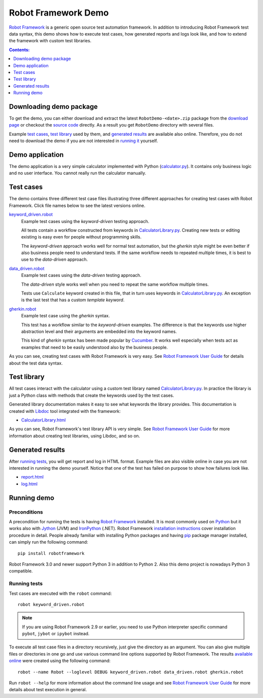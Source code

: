====================
Robot Framework Demo
====================

`Robot Framework`_ is a generic open source test automation framework.
In addition to introducing Robot Framework test data syntax, this demo
shows how to execute test cases, how generated reports and logs
look like, and how to extend the framework with custom test libraries.

.. contents:: **Contents:**
   :depth: 1
   :local:

Downloading demo package
========================

To get the demo, you can either download and extract the latest
``RobotDemo-<date>.zip`` package from the `download page`_ or checkout the
`source code`_ directly. As a result you get ``RobotDemo`` directory with
several files.

Example `test cases`_, `test library`_ used by them, and `generated results`_
are available also online. Therefore, you do not need to download the demo if
you are not interested in `running it`__ yourself.

__ `running demo`_

Demo application
================

The demo application is a very simple calculator implemented with Python
(`calculator.py`_). It contains only business logic and no user interface.
You cannot really run the calculator manually.

Test cases
==========

The demo contains three different test case files illustrating three different
approaches for creating test cases with Robot Framework. Click file names below
to see the latest versions online.

`keyword_driven.robot`_
    Example test cases using the *keyword-driven* testing approach.

    All tests contain a workflow constructed from keywords in
    `CalculatorLibrary.py`_. Creating new tests or editing
    existing is easy even for people without programming skills.

    The *keyword-driven* approach works well for normal test
    automation, but the *gherkin* style might be even better
    if also business people need to understand tests. If the
    same workflow needs to repeated multiple times, it is best
    to use to the *data-driven* approach.

`data_driven.robot`_
    Example test cases using the *data-driven* testing approach.

    The *data-driven* style works well when you need to repeat
    the same workflow multiple times.

    Tests use ``Calculate`` keyword created in this file, that in
    turn uses keywords in `CalculatorLibrary.py`_. An exception
    is the last test that has a custom *template keyword*.

`gherkin.robot`_
    Example test case using the *gherkin* syntax.

    This test has a workflow similar to the *keyword-driven*
    examples. The difference is that the keywords use higher
    abstraction level and their arguments are embedded into
    the keyword names.

    This kind of *gherkin* syntax has been made popular by Cucumber_.
    It works well especially when tests act as examples that need to
    be easily understood also by the business people.

As you can see, creating test cases with Robot Framework is very easy.
See `Robot Framework User Guide`_ for details about the test data syntax.

Test library
============

All test cases interact with the calculator using a custom test library named
`CalculatorLibrary.py`_. In practice the library is just a Python class
with methods that create the keywords used by the test cases.

Generated library documentation makes it easy to see what keywords the
library provides. This documentation is created with Libdoc_ tool integrated
with the framework:

- `CalculatorLibrary.html`_

As you can see, Robot Framework's test library API is very simple.
See `Robot Framework User Guide`_ for more information about creating test
libraries, using Libdoc, and so on.

Generated results
=================

After `running tests`_, you will get report and log in HTML format. Example
files are also visible online in case you are not interested in running
the demo yourself. Notice that one of the test has failed on purpose to
show how failures look like.

- `report.html`_
- `log.html`_

Running demo
============

Preconditions
-------------

A precondition for running the tests is having `Robot Framework`_ installed.
It is most commonly used on Python_ but it works also with Jython_ (JVM)
and IronPython_ (.NET). Robot Framework `installation instructions`_
cover installation procedure in detail. People already familiar with
installing Python packages and having `pip`_ package manager installed, can
simply run the following command::

    pip install robotframework

Robot Framework 3.0 and newer support Python 3 in addition to Python 2. Also
this demo project is nowadays Python 3 compatible.

Running tests
-------------

Test cases are executed with the ``robot`` command::

    robot keyword_driven.robot

.. note:: If you are using Robot Framework 2.9 or earlier, you need to
          use Python interpreter specific command ``pybot``, ``jybot`` or
          ``ipybot`` instead.

To execute all test case files in a directory recursively, just give the
directory as an argument. You can also give multiple files or directories in
one go and use various command line options supported by Robot Framework.
The results `available online`__ were created using the following command::

    robot --name Robot --loglevel DEBUG keyword_driven.robot data_driven.robot gherkin.robot

Run ``robot --help`` for more information about the command line usage and see
`Robot Framework User Guide`_ for more details about test execution in general.

__ `Generated results`_


.. _Robot Framework: http://robotframework.org
.. _Python: http://python.org
.. _Jython: http://jython.org
.. _IronPython: http://ironpython.net
.. _pip: http://pip-installer.org
.. _installation instructions: https://github.com/robotframework/robotframework/blob/master/INSTALL.rst
.. _Robot Framework User Guide: http://robotframework.org/robotframework/#user-guide
.. _download page: https://bitbucket.org/robotframework/robotdemo/downloads
.. _source code: https://bitbucket.org/robotframework/robotdemo/src
.. _calculator.py: https://bitbucket.org/robotframework/robotdemo/src/master/calculator.py
.. _CalculatorLibrary.py: https://bitbucket.org/robotframework/robotdemo/src/master/CalculatorLibrary.py
.. _keyword_driven.robot: https://bitbucket.org/robotframework/robotdemo/src/master/keyword_driven.robot
.. _data_driven.robot: https://bitbucket.org/robotframework/robotdemo/src/master/data_driven.robot
.. _gherkin.robot: https://bitbucket.org/robotframework/robotdemo/src/master/gherkin.robot
.. _Cucumber: http://cukes.info
.. _Libdoc: http://robotframework.org/robotframework/#built-in-tools
.. _CalculatorLibrary.html: http://robotframework.bitbucket.org/RobotDemo/CalculatorLibrary.html
.. _report.html: http://robotframework.bitbucket.org/RobotDemo/report.html
.. _log.html: http://robotframework.bitbucket.org/RobotDemo/log.html
